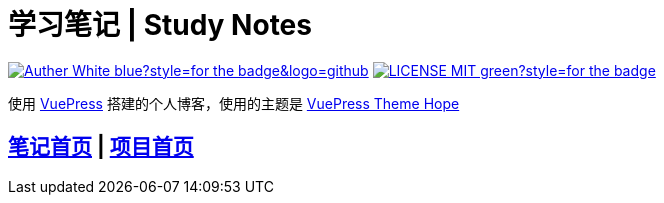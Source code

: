= 学习笔记 | Study Notes

image:https://img.shields.io/badge/Auther-White-blue?style=for-the-badge&logo=github[link=https://github.com/whiteChen233]
image:https://img.shields.io/badge/LICENSE-MIT-green?style=for-the-badge[link=https://github.com/whiteChen233/whitechen233.github.io/blob/main/LICENSE]

使用 https://v2.vuepress.vuejs.org/zh/[VuePress] 搭建的个人博客，使用的主题是 https://vuepress-theme-hope.github.io/v2/zh/[VuePress Theme Hope] 

== https://whitechen233.github.io/[笔记首页] | https://github.com/whiteChen233/whitechen233.github.io/[项目首页]